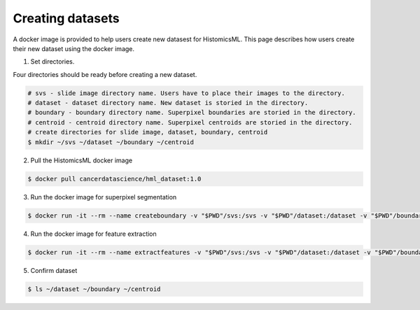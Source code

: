 .. highlight:: shell

=================
Creating datasets
=================

A docker image is provided to help users create new datasest for HistomicsML. This page describes how users create their new dataset using the docker image.

1. Set directories.

Four directories should be ready before creating a new dataset.

.. code-block:: bash

  # svs - slide image directory name. Users have to place their images to the directory.
  # dataset - dataset directory name. New dataset is storied in the directory.
  # boundary - boundary directory name. Superpixel boundaries are storied in the directory.
  # centroid - centroid directory name. Superpixel centroids are storied in the directory.
  # create directories for slide image, dataset, boundary, centroid
  $ mkdir ~/svs ~/dataset ~/boundary ~/centroid

2. Pull the HistomicsML docker image

.. code-block:: bash

  $ docker pull cancerdatascience/hml_dataset:1.0

3. Run the docker image for superpixel segmentation

.. code-block:: bash

  $ docker run -it --rm --name createboundary -v "$PWD"/svs:/svs -v "$PWD"/dataset:/dataset -v "$PWD"/boundary:/boundary -v "$PWD"/centroid:/centroid cancerdatascience/hml_dataset:1.0 python SuperpixelSegmentation.py

4. Run the docker image for feature extraction

.. code-block:: bash

  $ docker run -it --rm --name extractfeatures -v "$PWD"/svs:/svs -v "$PWD"/dataset:/dataset -v "$PWD"/boundary:/boundary -v "$PWD"/centroid:/centroid cancerdatascience/hml_dataset:1.0 python FeatureExtraction.py

5. Confirm dataset

.. code-block:: bash

  $ ls ~/dataset ~/boundary ~/centroid
